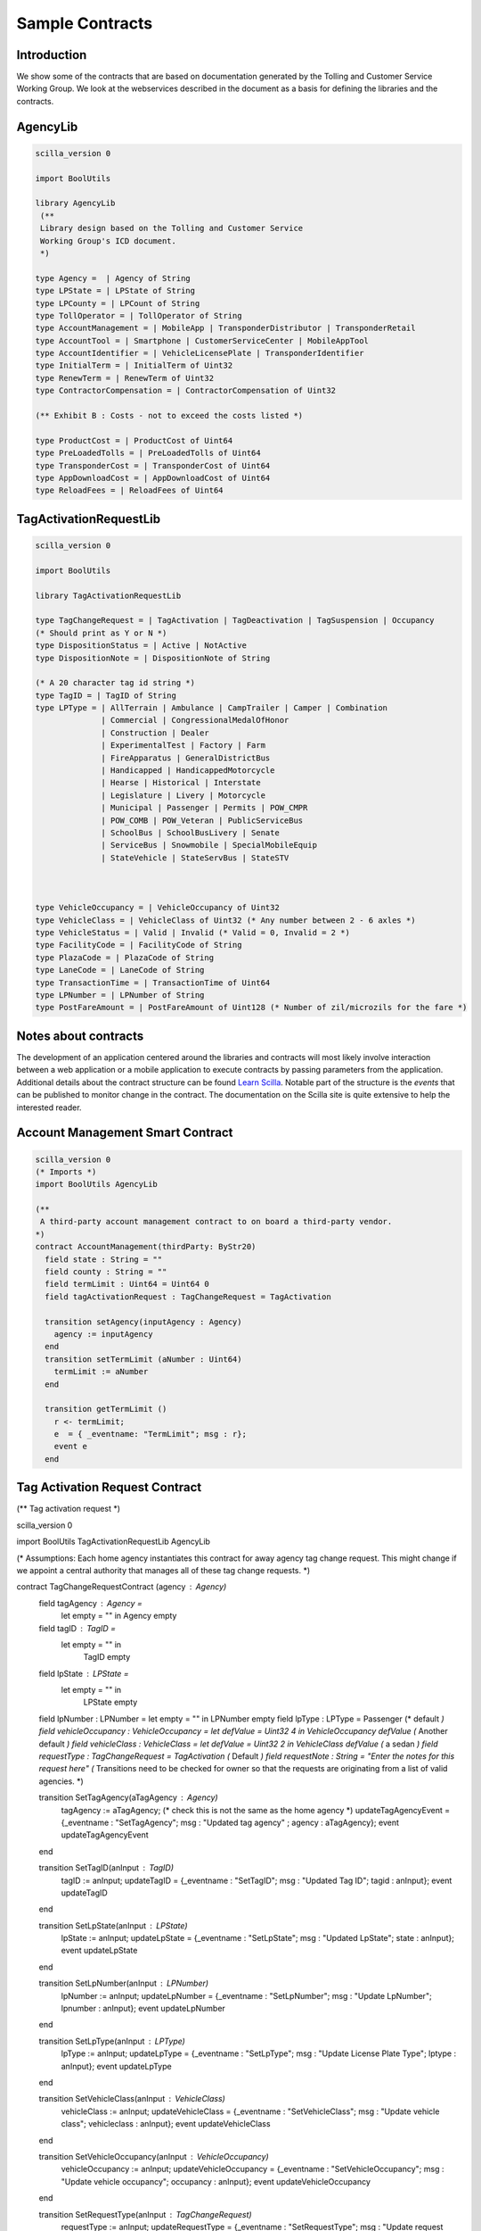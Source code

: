 
Sample Contracts
===============

Introduction
----------------

We show some of the contracts that are based on documentation generated by the Tolling and Customer Service Working Group. We look at the webservices described in the document as a basis for defining the libraries and the contracts.


AgencyLib
------------

.. code:: ocaml

  scilla_version 0

  import BoolUtils

  library AgencyLib
   (**
   Library design based on the Tolling and Customer Service
   Working Group's ICD document.
   *)

  type Agency =  | Agency of String
  type LPState = | LPState of String
  type LPCounty = | LPCount of String
  type TollOperator = | TollOperator of String
  type AccountManagement = | MobileApp | TransponderDistributor | TransponderRetail
  type AccountTool = | Smartphone | CustomerServiceCenter | MobileAppTool
  type AccountIdentifier = | VehicleLicensePlate | TransponderIdentifier
  type InitialTerm = | InitialTerm of Uint32
  type RenewTerm = | RenewTerm of Uint32
  type ContractorCompensation = | ContractorCompensation of Uint32

  (** Exhibit B : Costs - not to exceed the costs listed *)

  type ProductCost = | ProductCost of Uint64
  type PreLoadedTolls = | PreLoadedTolls of Uint64
  type TransponderCost = | TransponderCost of Uint64
  type AppDownloadCost = | AppDownloadCost of Uint64
  type ReloadFees = | ReloadFees of Uint64


TagActivationRequestLib
------------------------

.. code:: ocaml

  scilla_version 0

  import BoolUtils

  library TagActivationRequestLib

  type TagChangeRequest = | TagActivation | TagDeactivation | TagSuspension | Occupancy
  (* Should print as Y or N *)
  type DispositionStatus = | Active | NotActive
  type DispositionNote = | DispositionNote of String

  (* A 20 character tag id string *)
  type TagID = | TagID of String
  type LPType = | AllTerrain | Ambulance | CampTrailer | Camper | Combination
                | Commercial | CongressionalMedalOfHonor
                | Construction | Dealer
                | ExperimentalTest | Factory | Farm
                | FireApparatus | GeneralDistrictBus
                | Handicapped | HandicappedMotorcycle
                | Hearse | Historical | Interstate
                | Legislature | Livery | Motorcycle
                | Municipal | Passenger | Permits | POW_CMPR
                | POW_COMB | POW_Veteran | PublicServiceBus
                | SchoolBus | SchoolBusLivery | Senate
                | ServiceBus | Snowmobile | SpecialMobileEquip
                | StateVehicle | StateServBus | StateSTV



  type VehicleOccupancy = | VehicleOccupancy of Uint32
  type VehicleClass = | VehicleClass of Uint32 (* Any number between 2 - 6 axles *)
  type VehicleStatus = | Valid | Invalid (* Valid = 0, Invalid = 2 *)
  type FacilityCode = | FacilityCode of String
  type PlazaCode = | PlazaCode of String
  type LaneCode = | LaneCode of String
  type TransactionTime = | TransactionTime of Uint64
  type LPNumber = | LPNumber of String
  type PostFareAmount = | PostFareAmount of Uint128 (* Number of zil/microzils for the fare *)


Notes about contracts
----------------------

The development of an application centered around the libraries and contracts will most likely involve interaction between a web application or a mobile application to execute contracts by passing parameters from the application. Additional details about the contract structure can be found `Learn Scilla <https://scilla.readthedocs.io/en/latest/intro.html>`_. Notable part of the structure is the *events* that can be published to monitor change in the contract. The documentation on the Scilla site is quite extensive to help the interested reader. 


Account Management Smart Contract
------------------------------------

.. code:: ocaml

  scilla_version 0
  (* Imports *)
  import BoolUtils AgencyLib

  (**
   A third-party account management contract to on board a third-party vendor.
  *)
  contract AccountManagement(thirdParty: ByStr20)
    field state : String = ""
    field county : String = ""
    field termLimit : Uint64 = Uint64 0
    field tagActivationRequest : TagChangeRequest = TagActivation

    transition setAgency(inputAgency : Agency) 
      agency := inputAgency
    end
    transition setTermLimit (aNumber : Uint64)
      termLimit := aNumber
    end

    transition getTermLimit ()
      r <- termLimit;
      e  = { _eventname: "TermLimit"; msg : r};
      event e
    end


Tag Activation Request Contract
--------------------------------

.. code:: ocaml

(** Tag activation request *)

scilla_version 0

import BoolUtils TagActivationRequestLib AgencyLib

(* Assumptions: Each home agency instantiates this contract for away agency tag change request. This
might change if we appoint a central authority that manages all of these tag change requests. *)

contract TagChangeRequestContract (agency : Agency)
  field tagAgency : Agency =
    let empty = "" in
    Agency empty
  field tagID : TagID =
    let empty = "" in
      TagID empty
  field lpState : LPState =
    let empty = "" in
      LPState empty
  field lpNumber : LPNumber = let empty = "" in LPNumber empty
  field lpType : LPType = Passenger (* default *)
  field vehicleOccupancy : VehicleOccupancy = let defValue = Uint32 4 in VehicleOccupancy defValue (* Another default *)
  field vehicleClass : VehicleClass = let defValue = Uint32 2 in VehicleClass defValue (* a sedan *)
  field requestType : TagChangeRequest = TagActivation (* Default *)
  field requestNote : String = "Enter the notes for this request here"
  (* Transitions need to be checked for owner so that the requests are originating from a list of valid
  agencies. *)

  transition SetTagAgency(aTagAgency : Agency)
    tagAgency := aTagAgency; (* check this is not the same as the home agency *)
    updateTagAgencyEvent = {_eventname : "SetTagAgency"; msg : "Updated tag agency" ; agency : aTagAgency};
    event updateTagAgencyEvent
  end

  transition SetTagID(anInput : TagID)
    tagID := anInput;
    updateTagID = {_eventname : "SetTagID"; msg : "Updated Tag ID"; tagid : anInput};
    event updateTagID
  end

  transition SetLpState(anInput : LPState)
    lpState := anInput;
    updateLpState = {_eventname : "SetLpState"; msg :  "Updated LpState"; state : anInput};
    event updateLpState
  end

  transition SetLpNumber(anInput : LPNumber)
    lpNumber := anInput;
    updateLpNumber = {_eventname : "SetLpNumber"; msg : "Update LpNumber"; lpnumber : anInput};
    event updateLpNumber
  end

  transition SetLpType(anInput : LPType)
    lpType := anInput;
    updateLpType = {_eventname : "SetLpType"; msg : "Update License Plate Type"; lptype : anInput};
    event updateLpType
  end

  transition SetVehicleClass(anInput : VehicleClass)
    vehicleClass := anInput;
    updateVehicleClass = {_eventname : "SetVehicleClass"; msg : "Update vehicle class"; vehicleclass : anInput};
    event updateVehicleClass
  end

  transition SetVehicleOccupancy(anInput : VehicleOccupancy)
    vehicleOccupancy := anInput;
    updateVehicleOccupancy = {_eventname : "SetVehicleOccupancy"; msg : "Update vehicle occupancy"; occupancy  : anInput};
    event updateVehicleOccupancy
  end

  transition SetRequestType(anInput : TagChangeRequest)
    requestType := anInput;
    updateRequestType = {_eventname : "SetRequestType"; msg : "Update request type" ; requesttype : anInput};
    event updateRequestType
  end


  transition SetRequestNote(anInput : String)
    requestNote := anInput;
    updateRequestNote = {_eventname : "SetRequestNote"; msg : "Update request note"; requestnote : anInput};
    event updateRequestNote
  end



Toll State Guarantee
------------------------

This contract explores the risk attributed during the time window for claiming a toll between a *home agency* and an *away agency*. An aspect of computing risk that we would like to explore in this contract is to use *continuous compounding* and compute risk at intervals rather than fixed time intervals such as week, month etc. 

*Refactoring note: Move the library code to a .scillib file*

.. code:: ocaml
(* Scilla contract structure *)

scilla_version 0

(* Imports *)

import BoolUtils

(* Library *)

library TollStateGuarantee
  (* Interest rate in percent. This needs to be read from the local exchange rate*)
  let annualizedInterestRate = Uint32 1
  let minimumTimeInterval = Uint32 60 (* Interval in minutes*)
  type SupportedProtocol = 
    | IAG
    | NIOP

  (* Scilla doesn't allow for floating point computations to maintain the security of the language. But it does support Uint64 integer types. Therefore we need to resort to expressing compounding formula in terms of natural numbers.*) 

  type Timestamp = | Timestamp of Uint64


  let initTimestamp : Uint64 -> Timestamp =
    fun (initTime : Uint64) => Timestamp initTime

  (* Toll Guarantee Interval *)
  let tollGuaranteeInterval : Timestamp =
    let nH = Uint64 4 in 
    let nS = Uint64 3600 in
    let numHours = builtin mul nH nS in
    initTimestamp numHours

  let timeInterval : Timestamp -> Timestamp -> Timestamp =
    fun (startTime : Timestamp) => 
    fun (endTime : Timestamp) =>
    match startTime with
      | Timestamp s =>
        match endTime with
          | Timestamp e => 
            let d = builtin sub e s
            in 
              Timestamp d
      end
    end

  let addTimestamp : Timestamp -> Timestamp -> Timestamp =
    fun (t1 : Timestamp) =>
    fun (t2 : Timestamp) => 
      match t1 with
        | Timestamp t11 =>
          match t2 with
           |Timestamp t12 =>
            let t13 = builtin add t11 t12 in
            Timestamp t13
          end
      end

  let timeExpired : Timestamp -> Timestamp -> Timestamp -> Bool =
    fun (startTime : Timestamp) =>
    fun (currentTime : Timestamp) =>
    fun (timeInterval : Timestamp) => 
      match startTime with 
        | Timestamp s => 
          match currentTime with
            | Timestamp c =>
                let d = addTimestamp startTime timeInterval in
                let zero = Uint64 0
                in
                  match d with
                    |Timestamp d2 => builtin lt d2 c
                  end
          end
      end

  let eulerConstant = "2.71828182845904523536028747135266249775724709369995"

  (*
    The formula for continuous compounding is 
      A = P * (eulerConstant ^ (rate * timeIntervals)). 
    However, since scilla prevents using floating point numbers, these numbers will need to be converted to integers and then rounded down. TBD.
  *)
  let continuousCompounding : Uint64 -> Timestamp -> Timestamp -> Uint64 = 
  fun (interestRate : Uint64) =>
  fun (startTime : Timestamp) =>
  fun (currentTime : Timestamp) =>
    Uint64 0

(* ********************* Contract definition ****************************************************
  * This contract represents the state machine for providing* 
  * guarantee for collection of a toll during inter-state travel.* 
  * The guarantee depends on the protocol that agencies support. * 
  * If the agency supports NIOP protocol, then the guarantee is waived. * 
  * However, if the agency supports IAG then the timer for acquiring the risk starts, typically, 4 * hours. 
  * If the AwayAgency accepts the risk, then the risk is allocated to the Away Agency. * 
  However, if the timer expires, the Home Agency accepts the risk. This risk gets added to risk of toll * collection for the time period. * 
  Note: time period in a distributed, blockchain environment may not align calendar events such as days, * weeks, years, therefore, * 
  * we propose that the risk be computed using * 
  * continuous compounding with an annualized rate * 
  * of interest for the time line. We decide to use * 
  * 60 minutes as the minimum time interval.  * 

**********************************************************************************)

contract TollStateGuarantee
  (* Parameters *)
  (homeAgency: ByStr20,
    awayAgency : ByStr20,
    guaranteeGracePeriod : Timestamp,
    riskAmount : Uint64)
with
  let zero = Uint64 0 in
  builtin lt zero riskAmount
  => 
  field tagId : String = ""
  field startTime : Timestamp
    = let
        zero = Uint64 0 in
      Timestamp zero
